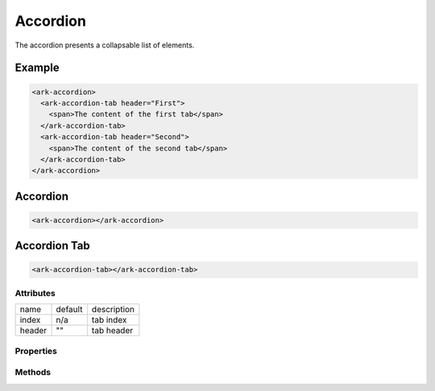 Accordion
*********

The accordion presents a collapsable list of elements.


Example
=======

.. code:: html

   <ark-accordion>
     <ark-accordion-tab header="First">
       <span>The content of the first tab</span>
     </ark-accordion-tab>
     <ark-accordion-tab header="Second">
       <span>The content of the second tab</span>
     </ark-accordion-tab>
   </ark-accordion>


Accordion
=========

.. code:: html

   <ark-accordion></ark-accordion>


Accordion Tab
=============

.. code:: html

   <ark-accordion-tab></ark-accordion-tab>


Attributes
----------

+--------+---------+-------------+
| name   | default | description |
+--------+---------+-------------+
| index  | n/a     | tab index   |
+--------+---------+-------------+
| header | ""      | tab header  |
+--------+---------+-------------+


Properties
----------


Methods
-------
